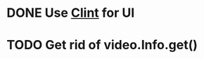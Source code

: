 
* DONE Use [[https://github.com/kennethreitz/clint][Clint]] for UI
  CLOSED: [2016-12-07 Wed 12:54]
* TODO Get rid of video.Info.get()
